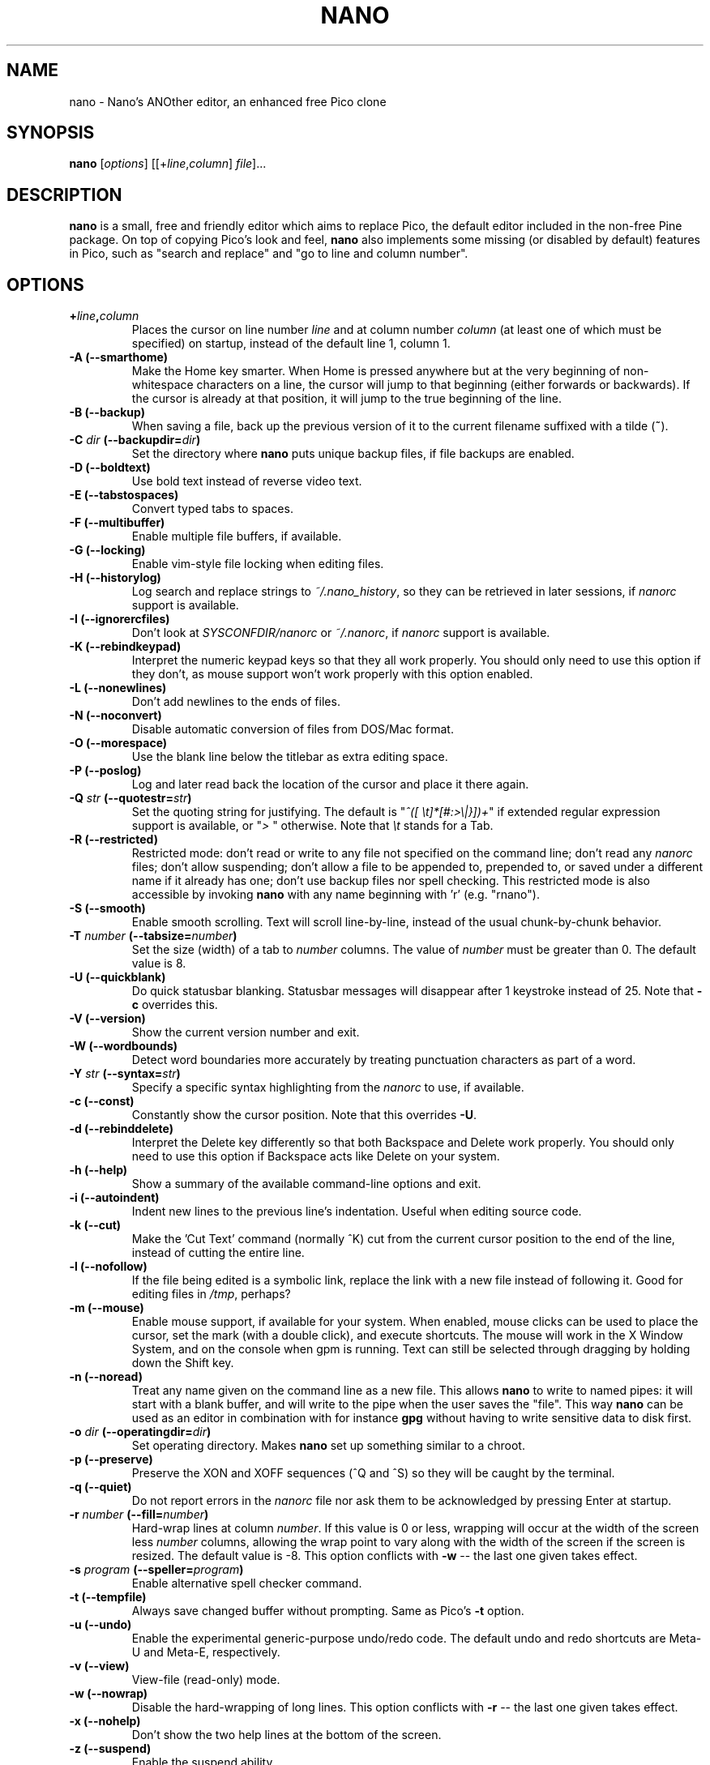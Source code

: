 .\" Hey, EMACS: -*- nroff -*-
.\" Copyright (C) 1999, 2000, 2001, 2002, 2003, 2004, 2005, 2006, 2007,
.\" 2009, 2010, 2013, 2014 Free Software Foundation, Inc.
.\"
.\" This document is dual-licensed.  You may distribute and/or modify it
.\" under the terms of either of the following licenses:
.\"
.\" * The GNU General Public License, as published by the Free Software
.\"   Foundation, version 3 or (at your option) any later version.  You
.\"   should have received a copy of the GNU General Public License
.\"   along with this program.  If not, see
.\"   <http://www.gnu.org/licenses/>.
.\"
.\" * The GNU Free Documentation License, as published by the Free
.\"   Software Foundation, version 1.2 or (at your option) any later
.\"   version, with no Invariant Sections, no Front-Cover Texts, and no
.\"   Back-Cover Texts.  You should have received a copy of the GNU Free
.\"   Documentation License along with this program.  If not, see
.\"   <http://www.gnu.org/licenses/>.
.\"
.\" $Id$
.TH NANO 1 "version 2.3.3" "April 2014"
.\" Please adjust this date whenever revising the manpage.
.\"

.SH NAME
nano \- Nano's ANOther editor, an enhanced free Pico clone

.SH SYNOPSIS
.B nano
.RI [ options "] [[\+" line , column "]\ " file "]..."
.br

.SH DESCRIPTION
\fBnano\fP is a small, free and friendly editor which aims to replace
Pico, the default editor included in the non-free Pine package.  On
top of copying Pico's look and feel, \fBnano\fP also implements some
missing (or disabled by default) features in Pico, such as "search and
replace" and "go to line and column number".

.SH OPTIONS
.TP
.B \+\fIline\fP,\fIcolumn\fP
Places the cursor on line number \fIline\fP and at column number \fIcolumn\fP
(at least one of which must be specified) on startup, instead of the
default line 1, column 1.
.TP
.B \-A (\-\-smarthome)
Make the Home key smarter.  When Home is pressed anywhere but at the
very beginning of non-whitespace characters on a line, the cursor will
jump to that beginning (either forwards or backwards).  If the cursor is
already at that position, it will jump to the true beginning of the
line.
.TP
.B \-B (\-\-backup)
When saving a file, back up the previous version of it to the current
filename suffixed with a tilde (\fB~\fP).
.TP
.B \-C \fIdir\fP (\-\-backupdir=\fIdir\fP)
Set the directory where \fBnano\fP puts unique backup files, if file
backups are enabled.
.TP
.B \-D (\-\-boldtext)
Use bold text instead of reverse video text.
.TP
.B \-E (\-\-tabstospaces)
Convert typed tabs to spaces.
.TP
.B \-F (\-\-multibuffer)
Enable multiple file buffers, if available.
.TP
.B \-G (\-\-locking)
Enable vim-style file locking when editing files.
.TP
.B \-H (\-\-historylog)
Log search and replace strings to \fI~/.nano_history\fP, so they can be
retrieved in later sessions, if \fInanorc\fP support is available.
.TP
.B \-I (\-\-ignorercfiles)
Don't look at \fISYSCONFDIR/nanorc\fP or \fI~/.nanorc\fP, if
\fInanorc\fP support is available.
.TP
.B \-K (\-\-rebindkeypad)
Interpret the numeric keypad keys so that they all work properly.  You
should only need to use this option if they don't, as mouse support
won't work properly with this option enabled.
.TP
.B \-L (\-\-nonewlines)
Don't add newlines to the ends of files.
.TP
.B \-N (\-\-noconvert)
Disable automatic conversion of files from DOS/Mac format.
.TP
.B \-O (\-\-morespace)
Use the blank line below the titlebar as extra editing space.
.TP
.B \-P (\-\-poslog)
Log and later read back the location of the cursor and place it there
again.
.TP
.B \-Q \fIstr\fP (\-\-quotestr=\fIstr\fP)
Set the quoting string for justifying.  The default is
"\fI^([\ \\t]*[#:>\\|}])+\fP" if extended regular expression support is
available, or "\fI>\ \fP" otherwise.  Note that \fI\\t\fP stands for a
Tab.
.TP
.B \-R (\-\-restricted)
Restricted mode: don't read or write to any file not specified on the
command line; don't read any \fInanorc\fP files; don't allow suspending;
don't allow a file to be appended to, prepended to, or saved under a
different name if it already has one; don't use backup files nor spell
checking.  This restricted mode is also accessible by invoking \fBnano\fP
with any name beginning with 'r' (e.g. "rnano").
.TP
.B \-S (\-\-smooth)
Enable smooth scrolling.  Text will scroll line-by-line, instead of the
usual chunk-by-chunk behavior.
.TP
.B \-T \fInumber\fP (\-\-tabsize=\fInumber\fP)
Set the size (width) of a tab to \fInumber\fP columns.  The value of
\fInumber\fP must be greater than 0.  The default value is 8.
.TP
.B \-U (\-\-quickblank)
Do quick statusbar blanking.  Statusbar messages will disappear after 1
keystroke instead of 25.  Note that \fB\-c\fP overrides this.
.TP
.B \-V (\-\-version)
Show the current version number and exit.
.TP
.B \-W (\-\-wordbounds)
Detect word boundaries more accurately by treating punctuation
characters as part of a word.
.TP
.B \-Y \fIstr\fP (\-\-syntax=\fIstr\fP)
Specify a specific syntax highlighting from the \fInanorc\fP to use, if
available.
.TP
.B \-c (\-\-const)
Constantly show the cursor position.  Note that this overrides \fB\-U\fP.
.TP
.B \-d (\-\-rebinddelete)
Interpret the Delete key differently so that both Backspace and Delete
work properly.  You should only need to use this option if Backspace
acts like Delete on your system.
.TP
.B \-h (\-\-help)
Show a summary of the available command-line options and exit.
.TP
.B \-i (\-\-autoindent)
Indent new lines to the previous line's indentation.  Useful when
editing source code.
.TP
.B \-k (\-\-cut)
Make the 'Cut Text' command (normally ^K) cut from the current cursor
position to the end of the line, instead of cutting the entire line.
.TP
.B \-l (\-\-nofollow)
If the file being edited is a symbolic link, replace the link with
a new file instead of following it.  Good for editing files in
\fI/tmp\fP, perhaps?
.TP
.B \-m (\-\-mouse)
Enable mouse support, if available for your system.  When enabled, mouse
clicks can be used to place the cursor, set the mark (with a double
click), and execute shortcuts.  The mouse will work in the X Window
System, and on the console when gpm is running.  Text can still be
selected through dragging by holding down the Shift key.
.TP
.B \-n (\-\-noread)
Treat any name given on the command line as a new file.  This allows
\fBnano\fR to write to named pipes: it will start with a blank buffer,
and will write to the pipe when the user saves the "file".  This way
\fBnano\fR can be used as an editor in combination with for instance
\fBgpg\fR without having to write sensitive data to disk first.
.TP
.B \-o \fIdir\fP (\-\-operatingdir=\fIdir\fP)
Set operating directory.  Makes \fBnano\fP set up something similar to a
chroot.
.TP
.B \-p (\-\-preserve)
Preserve the XON and XOFF sequences (^Q and ^S) so they will be caught
by the terminal.
.TP
.B \-q (\-\-quiet)
Do not report errors in the \fInanorc\fP file nor ask them to be
acknowledged by pressing Enter at startup.
.TP
.B \-r \fInumber\fP (\-\-fill=\fInumber\fP)
Hard-wrap lines at column \fInumber\fP.  If this value is 0 or less, wrapping
will occur at the width of the screen less \fInumber\fP columns, allowing
the wrap point to vary along with the width of the screen if the screen
is resized.  The default value is \-8.  This option conflicts with
.B \-w
-- the last one given takes effect.
.TP
.B \-s \fIprogram\fP (\-\-speller=\fIprogram\fP)
Enable alternative spell checker command.
.TP
.B \-t (\-\-tempfile)
Always save changed buffer without prompting.  Same as Pico's \fB\-t\fP
option.
.TP
.B \-u (\-\-undo)
Enable the experimental generic-purpose undo/redo code.  The default undo
and redo shortcuts are Meta-U and Meta-E, respectively.
.TP
.B \-v (\-\-view)
View-file (read-only) mode.
.TP
.B \-w (\-\-nowrap)
Disable the hard-wrapping of long lines.  This option conflicts with
.B \-r
-- the last one given takes effect.
.TP
.B \-x (\-\-nohelp)
Don't show the two help lines at the bottom of the screen.
.TP
.B \-z (\-\-suspend)
Enable the suspend ability.
.TP
.B \-$ (\-\-softwrap)
Enable 'soft wrapping'.  This will make \fBnano\fP attempt to display the
entire contents of any line, even if it is longer than the screen width, by
continuing it over multiple screen lines.  Since
\&'$' normally refers to a variable in the Unix shell, you should specify
this option last when using other options (e.g. 'nano \-wS$') or pass it
separately (e.g. 'nano \-wS \-$').
.TP
.B \-a, \-b, \-e, \-f, \-g, \-j
Ignored, for compatibility with Pico.

.SH INITIALIZATION FILE
\fBnano\fP will read initialization files in the following order:
\fISYSCONFDIR/nanorc\fP, then \fI~/.nanorc\fP.  Please see
\fBnanorc(5)\fP and the example file \fBnanorc.sample\fP, both of which
should be provided with \fBnano\fP.

.SH NOTES
If no alternative spell checker command is specified on the command
line or in one of the \fInanorc\fP files, \fBnano\fP will check the
\fBSPELL\fP environment variable for one.

In some cases \fBnano\fP will try to dump the buffer into an emergency
file.  This will happen mainly if \fBnano\fP receives a SIGHUP or
SIGTERM or runs out of memory.  It will write the buffer into a file
named \fInano.save\fP if the buffer didn't have a name already, or will
add a ".save" suffix to the current filename.  If an emergency file with
that name already exists in the current directory, it will add ".save"
plus a number (e.g. ".save.1") to the current filename in order to make
it unique.  In multibuffer mode, \fBnano\fP will write all the open
buffers to their respective emergency files.

.SH BUGS
Please send any comments or bug reports to \fBnano@nano-editor.org\fP.

The \fBnano\fP mailing list is available from \fBnano-devel@gnu.org\fP.

To subscribe, email to \fBnano-devel-request@gnu.org\fP with a subject
of "subscribe".

.SH HOMEPAGE
http://www.nano-editor.org/

.SH SEE ALSO
.PD 0
.TP
\fBnanorc\fP(5)
.PP
\fI/usr/share/doc/nano/\fP (or equivalent on your system)

.SH AUTHOR
Chris Allegretta <chrisa@asty.org>, et al (see \fIAUTHORS\fP and
\fITHANKS\fP for details).  This manual page was originally written by
Jordi Mallach <jordi@gnu.org>, for the Debian system (but may be used by
others).
